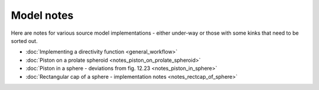 Model notes
~~~~~~~~~~~
Here are notes for various source model implementations - either under-way or those with some kinks that need to be sorted out. 

* :doc:`Implementing a directivity function <general_workflow>`

* :doc:`Piston on a prolate spheroid <notes_piston_on_prolate_spheroid>`

* :doc:`Piston in a sphere - deviations from fig. 12.23 <notes_piston_in_sphere>`

* :doc:`Rectangular cap of a sphere - implementation notes <notes_rectcap_of_sphere>`
